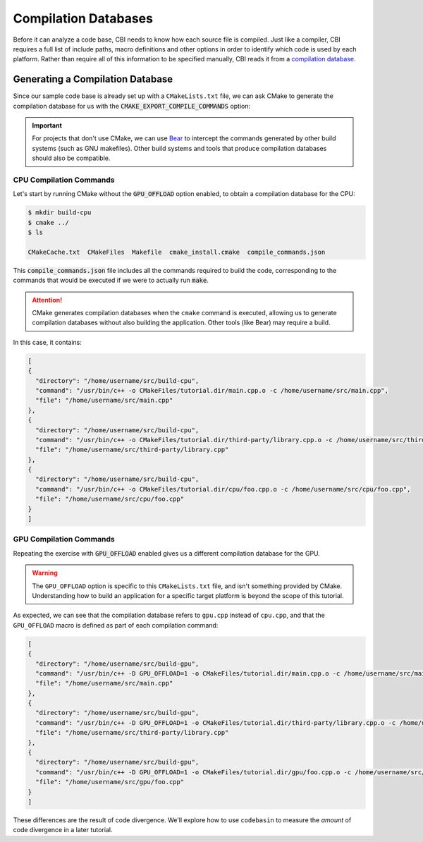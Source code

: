Compilation Databases
=====================

Before it can analyze a code base, CBI needs to know how each source file is
compiled. Just like a compiler, CBI requires a full list of include paths,
macro definitions and other options in order to identify which code is used
by each platform. Rather than require all of this information to be specified
manually, CBI reads it from a `compilation database`_.


Generating a Compilation Database
#################################

Since our sample code base is already set up with a ``CMakeLists.txt`` file, we
can ask CMake to generate the compilation database for us with the
:code:`CMAKE_EXPORT_COMPILE_COMMANDS` option:

.. code-block:: cmake
    :emphasize-lines: 4

    cmake_minimum_required(VERSION 3.5)
    project(tutorial)

    set(CMAKE_EXPORT_COMPILE_COMMANDS ON)

    set(SOURCES main.cpp third-party/library.cpp)

    option(GPU_OFFLOAD "Enable GPU offload." OFF)
    if (GPU_OFFLOAD)
        add_definitions("-D GPU_OFFLOAD=1")
        list(APPEND SOURCES gpu/foo.cpp)
    else()
        list(APPEND SOURCES cpu/foo.cpp)
    endif()

    add_executable(tutorial ${SOURCES})

.. important::
    For projects that don't use CMake, we can use `Bear`_ to intercept the
    commands generated by other build systems (such as GNU makefiles). Other
    build systems and tools that produce compilation databases should also be
    compatible.

.. _`compilation database`: https://clang.llvm.org/docs/JSONCompilationDatabase.html
.. _`Bear`: https://github.com/rizsotto/Bear


CPU Compilation Commands
------------------------

Let's start by running CMake without the :code:`GPU_OFFLOAD` option enabled, to
obtain a compilation database for the CPU:

.. code :: sh

    $ mkdir build-cpu
    $ cmake ../
    $ ls

    CMakeCache.txt  CMakeFiles  Makefile  cmake_install.cmake  compile_commands.json

This :code:`compile_commands.json` file includes all the commands required to
build the code, corresponding to the commands that would be executed if we were
to actually run :code:`make`.

.. attention::
    CMake generates compilation databases when the ``cmake`` command is
    executed, allowing us to generate compilation databases without also
    building the application. Other tools (like Bear) may require a build.

In this case, it contains:

.. code :: json

    [
    {
      "directory": "/home/username/src/build-cpu",
      "command": "/usr/bin/c++ -o CMakeFiles/tutorial.dir/main.cpp.o -c /home/username/src/main.cpp",
      "file": "/home/username/src/main.cpp"
    },
    {
      "directory": "/home/username/src/build-cpu",
      "command": "/usr/bin/c++ -o CMakeFiles/tutorial.dir/third-party/library.cpp.o -c /home/username/src/third-party/library.cpp",
      "file": "/home/username/src/third-party/library.cpp"
    },
    {
      "directory": "/home/username/src/build-cpu",
      "command": "/usr/bin/c++ -o CMakeFiles/tutorial.dir/cpu/foo.cpp.o -c /home/username/src/cpu/foo.cpp",
      "file": "/home/username/src/cpu/foo.cpp"
    }
    ]


GPU Compilation Commands
------------------------

Repeating the exercise with :code:`GPU_OFFLOAD` enabled gives us a different
compilation database for the GPU.

.. warning::
    The ``GPU_OFFLOAD`` option is specific to this ``CMakeLists.txt`` file, and
    isn't something provided by CMake. Understanding how to build an application
    for a specific target platform is beyond the scope of this tutorial.

As expected, we can see that the compilation database refers to ``gpu.cpp``
instead of ``cpu.cpp``, and that the ``GPU_OFFLOAD`` macro is defined as part
of each compilation command:

.. code :: json

    [
    {
      "directory": "/home/username/src/build-gpu",
      "command": "/usr/bin/c++ -D GPU_OFFLOAD=1 -o CMakeFiles/tutorial.dir/main.cpp.o -c /home/username/src/main.cpp",
      "file": "/home/username/src/main.cpp"
    },
    {
      "directory": "/home/username/src/build-gpu",
      "command": "/usr/bin/c++ -D GPU_OFFLOAD=1 -o CMakeFiles/tutorial.dir/third-party/library.cpp.o -c /home/username/src/third-party/library.cpp",
      "file": "/home/username/src/third-party/library.cpp"
    },
    {
      "directory": "/home/username/src/build-gpu",
      "command": "/usr/bin/c++ -D GPU_OFFLOAD=1 -o CMakeFiles/tutorial.dir/gpu/foo.cpp.o -c /home/username/src/gpu/foo.cpp",
      "file": "/home/username/src/gpu/foo.cpp"
    }
    ]

These differences are the result of code divergence. We'll explore how to use
``codebasin`` to measure the *amount* of code divergence in a later tutorial.
